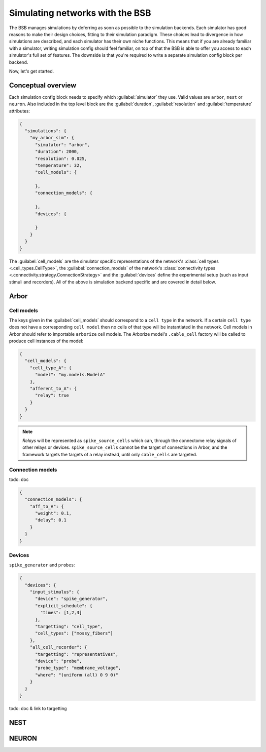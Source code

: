 ################################
Simulating networks with the BSB
################################

The BSB manages simulations by deferring as soon as possible to the simulation backends.
Each simulator has good reasons to make their design choices, fitting to their simulation
paradigm. These choices lead to divergence in how simulations are described, and each
simulator has their own niche functions. This means that if you are already familiar with
a simulator, writing simulation config should feel familiar, on top of that the BSB is
able to offer you access to each simulator's full set of features. The downside is that
you're required to write a separate simulation config block per backend.

Now, let's get started.

===================
Conceptual overview
===================

Each simulation config block needs to specify which :guilabel:`simulator` they use. Valid
values are ``arbor``, ``nest`` or ``neuron``. Also included in the top level block are the
:guilabel:`duration`, :guilabel:`resolution` and :guilabel:`temperature` attributes:

.. code-block:: json

  {
    "simulations": {
      "my_arbor_sim": {
        "simulator": "arbor",
        "duration": 2000,
        "resolution": 0.025,
        "temperature": 32,
        "cell_models": {

        },
        "connection_models": {

        },
        "devices": {

        }
      }
    }
  }

The :guilabel:`cell_models` are the simulator specific representations of the network's
:class:`cell types <.cell_types.CellType>`, the :guilabel:`connection_models` of the network's
:class:`connectivity types <.connectivity.strategy.ConnectionStrategy>` and the :guilabel:`devices`
define the experimental setup (such as input stimuli and recorders). All of the above is
simulation backend specific and are covered in detail below.

=====
Arbor
=====

Cell models
-----------

The keys given in the :guilabel:`cell_models` should correspond to a ``cell type`` in the
network. If a certain ``cell type`` does not have a corresponding ``cell model`` then no
cells of that type will be instantiated in the network. Cell models in Arbor should refer
to importable ``arborize`` cell models. The Arborize model's ``.cable_cell`` factory will
be called to produce cell instances of the model:

.. code-block:: json

  {
    "cell_models": {
      "cell_type_A": {
        "model": "my.models.ModelA"
      },
      "afferent_to_A": {
        "relay": true
      }
    }
  }

.. note::

  *Relays* will be represented as ``spike_source_cells`` which can, through the connectome
  relay signals of other relays or devices. ``spike_source_cells`` cannot be the target of
  connections in Arbor, and the framework targets the targets of a relay instead, until
  only ``cable_cells`` are targeted.

Connection models
-----------------

todo: doc

.. code-block:: json

  {
    "connection_models": {
      "aff_to_A": {
        "weight": 0.1,
        "delay": 0.1
      }
    }
  }

Devices
-------

``spike_generator`` and ``probes``:

.. code-block:: json

  {
    "devices": {
      "input_stimulus": {
        "device": "spike_generator",
        "explicit_schedule": {
          "times": [1,2,3]
        },
        "targetting": "cell_type",
        "cell_types": ["mossy_fibers"]
      },
      "all_cell_recorder": {
        "targetting": "representatives",
        "device": "probe",
        "probe_type": "membrane_voltage",
        "where": "(uniform (all) 0 9 0)"
      }
    }
  }

todo: doc & link to targetting

====
NEST
====


======
NEURON
======
